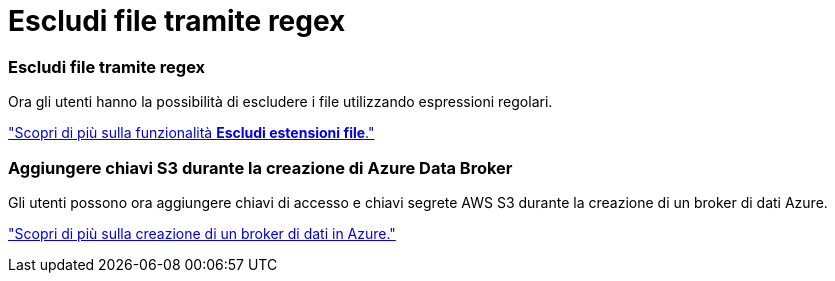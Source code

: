 = Escludi file tramite regex
:allow-uri-read: 




=== Escludi file tramite regex

Ora gli utenti hanno la possibilità di escludere i file utilizzando espressioni regolari.

https://docs.netapp.com/us-en/bluexp-copy-sync/task-creating-relationships.html#create-other-types-of-sync-relationships["Scopri di più sulla funzionalità *Escludi estensioni file*."]



=== Aggiungere chiavi S3 durante la creazione di Azure Data Broker

Gli utenti possono ora aggiungere chiavi di accesso e chiavi segrete AWS S3 durante la creazione di un broker di dati Azure.

https://docs.netapp.com/us-en/bluexp-copy-sync/task-installing-azure.html#creating-the-data-broker["Scopri di più sulla creazione di un broker di dati in Azure."]

